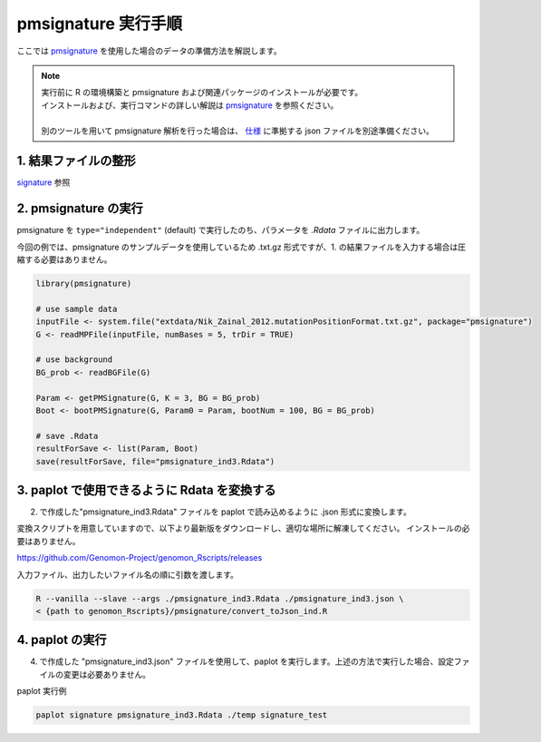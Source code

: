 **********************************************
pmsignature 実行手順
**********************************************

ここでは `pmsignature <https://github.com/friend1ws/pmsignature/>`_ を使用した場合のデータの準備方法を解説します。

.. note::

  | 実行前に R の環境構築と pmsignature および関連パッケージのインストールが必要です。
  | インストールおよび、実行コマンドの詳しい解説は `pmsignature <https://github.com/friend1ws/pmsignature/>`_ を参照ください。
  |
  | 別のツールを用いて pmsignature 解析を行った場合は、 `仕様 <./data_pmsignature.html#json-ind>`_ に準拠する json ファイルを別途準備ください。
  
1. 結果ファイルの整形
-----------------------------

`signature <./exec_signature.html#pre>`_ 参照
 
2. pmsignature の実行
-----------------------------

pmsignature を ``type="independent"`` (default) で実行したのち、パラメータを `.Rdata` ファイルに出力します。

今回の例では、pmsignature のサンプルデータを使用しているため .txt.gz 形式ですが、1. の結果ファイルを入力する場合は圧縮する必要はありません。

.. code-block:: R

  library(pmsignature)
  
  # use sample data
  inputFile <- system.file("extdata/Nik_Zainal_2012.mutationPositionFormat.txt.gz", package="pmsignature")
  G <- readMPFile(inputFile, numBases = 5, trDir = TRUE)
  
  # use background
  BG_prob <- readBGFile(G)
  
  Param <- getPMSignature(G, K = 3, BG = BG_prob)
  Boot <- bootPMSignature(G, Param0 = Param, bootNum = 100, BG = BG_prob)
  
  # save .Rdata
  resultForSave <- list(Param, Boot)
  save(resultForSave, file="pmsignature_ind3.Rdata")

3. paplot で使用できるように Rdata を変換する
-----------------------------------------------------

2. で作成した"pmsignature_ind3.Rdata" ファイルを paplot で読み込めるように .json 形式に変換します。

変換スクリプトを用意していますので、以下より最新版をダウンロードし、適切な場所に解凍してください。
インストールの必要はありません。

https://github.com/Genomon-Project/genomon_Rscripts/releases

入力ファイル、出力したいファイル名の順に引数を渡します。

.. code-block:: bash

  R --vanilla --slave --args ./pmsignature_ind3.Rdata ./pmsignature_ind3.json \
  < {path to genomon_Rscripts}/pmsignature/convert_toJson_ind.R


4. paplot の実行
-----------------------------

4. で作成した "pmsignature_ind3.json" ファイルを使用して、paplot を実行します。上述の方法で実行した場合、設定ファイルの変更は必要ありません。

paplot 実行例

.. code-block:: bash

  paplot signature pmsignature_ind3.Rdata ./temp signature_test

.. |new| image:: image/tab_001.gif
